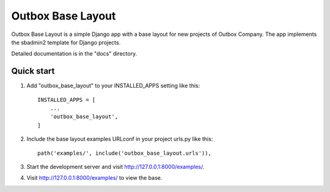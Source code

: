 =====
Outbox Base Layout
=====

Outbox Base Layout is a simple Django app with a base layout for new
projects of Outbox Company. The app implements the sbadmin2 template
for Django projects.

Detailed documentation is in the "docs" directory.

Quick start
-----------

1. Add "outbox_base_layout" to your INSTALLED_APPS setting like this::

    INSTALLED_APPS = [
        ...
        'outbox_base_layout',
    ]

2. Include the base layout examples URLconf in your project urls.py like this::

    path('examples/', include('outbox_base_layout.urls')),

3. Start the development server and visit http://127.0.0.1:8000/examples/.

4. Visit http://127.0.0.1:8000/examples/ to view the base.